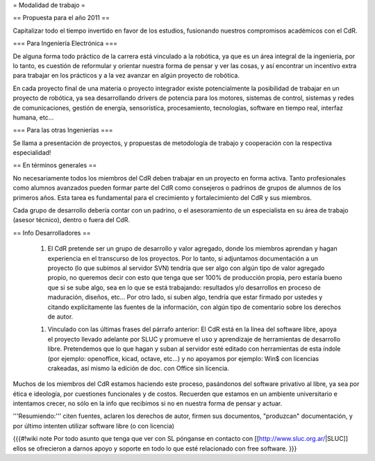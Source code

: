 = Modalidad de trabajo =

== Propuesta para el año 2011 ==

Capitalizar todo el tiempo invertido en favor de los estudios, fusionando nuestros compromisos académicos con el CdR.

=== Para Ingeniería Electrónica ===

De alguna forma todo práctico de la carrera está vinculado a la robótica, ya que es un área integral de la ingeniería, por lo tanto, es cuestión de reformular y orientar nuestra forma de pensar y ver las cosas, y así encontrar un incentivo extra para trabajar en los prácticos y a la vez avanzar en algún proyecto de robótica.

En cada proyecto final de una materia o proyecto integrador existe potencialmente la posibilidad de trabajar en un proyecto de robótica, ya sea desarrollando drivers de potencia para los motores, sistemas de control, sistemas y redes de comunicaciones, gestión de energía, sensorística, procesamiento, tecnologías, software en tiempo real, interfaz humana, etc…

=== Para las otras Ingenierías ===

Se llama a presentación de proyectos, y propuestas de metodología de trabajo y cooperación con la respectiva especialidad!

== En términos generales ==

No necesariamente todos los miembros del CdR deben trabajar en un proyecto en forma activa. Tanto profesionales como alumnos avanzados pueden formar parte del CdR como consejeros o padrinos de grupos de alumnos de los primeros años. Esta tarea es fundamental para el crecimiento y fortalecimiento del CdR y sus miembros.

Cada grupo de desarrollo debería contar con un padrino, o el asesoramiento de un especialista en su área de trabajo (asesor técnico), dentro o fuera del CdR.

== Info Desarrolladores ==

 1. El CdR pretende ser un grupo de desarrollo y valor agregado, donde los miembros aprendan y hagan experiencia en el transcurso de los proyectos. Por lo tanto, si adjuntamos documentación a un proyecto (lo que subimos al servidor SVN) tendría que ser algo con algún tipo de valor agregado propio, no queremos decir con esto que tenga que ser 100% de producción propia, pero estaría bueno que si se sube algo, sea en lo que se está trabajando: resultados y/o desarrollos en proceso de maduración, diseños, etc... Por otro lado, si suben algo, tendría que estar firmado por ustedes y citando explícitamente las fuentes de la información, con algún tipo de comentario sobre los derechos de autor.

 1. Vinculado con las últimas frases del párrafo anterior: El CdR está en la línea del software libre, apoya el proyecto llevado adelante por SLUC y promueve el uso y aprendizaje de herramientas de desarrollo libre. Pretendemos que lo que hagan y suban al servidor esté editado con herramientas de esta índole (por ejemplo: openoffice, kicad, octave, etc...) y no apoyamos por ejemplo: Win$ con licencias crakeadas, así mismo la edición de doc. con Office sin licencia.

Muchos de los miembros del CdR estamos haciendo este proceso, pasándonos  del software privativo al libre, ya sea por ética e ideología, por cuestiones funcionales y de costos. Recuerden que estamos en un ambiente universitario e intentamos crecer, no sólo en la info que recibimos si no en nuestra forma de pensar y actuar.

'''Resumiendo:''' citen fuentes, aclaren los derechos de autor, firmen sus documentos, "produzcan" documentación, y por último intenten utilizar software libre (o con licencia)


{{{#!wiki note
Por todo asunto que tenga que ver con SL pónganse en contacto con [[http://www.sluc.org.ar/|SLUC]] ellos se ofrecieron a darnos apoyo y soporte en todo lo que esté relacionado con free software.
}}}
